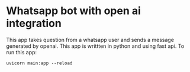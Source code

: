 * Whatsapp bot with open ai integration
This app takes question from a whatsapp user and sends a message generated by openai.
This app is writtten in python and using fast api.
To run this app:
#+BEGIN_SRC
    uvicorn main:app --reload
#+END_SRC 